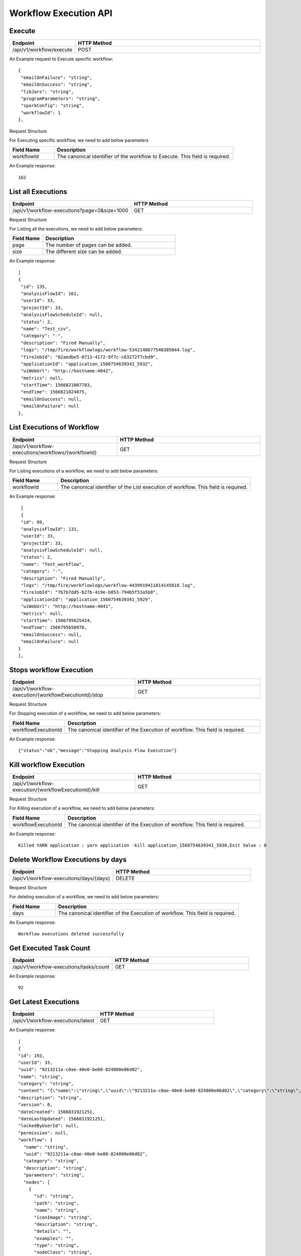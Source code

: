 Workflow Execution API
======================

Execute
------------------

.. list-table:: 
   :widths: 10 40
   :header-rows: 1

   * - Endpoint
     - HTTP Method
     
   * - /api/v1/workflow/execute
     - POST
     
An Example request to Execute specific workflow:   

::

    {
     "emailOnFailure": "string",
     "emailOnSuccess": "string",
     "libJars": "string",
     "programParameters": "string",
     "sparkConfig": "string",
     "workflowId": 1
    },

Request Structure

For Executing specific workflow, we need to add below parameters

.. list-table:: 
   :widths: 10 40
   :header-rows: 1

   * - Field Name
     - Description
   
      
   * - workflowId
     - The canonical identifier of the workflow to Execute. This field is required.
     

An Example response:

::

   162


List all Executions
------------------------

.. list-table:: 
   :widths: 40 40
   :header-rows: 1

   * - Endpoint
     - HTTP Method
     
   * - /api/v1/workflow-executions?page=0&size=1000
     - GET
     
Request Structure

For Listing all the executions, we need to add below parameters:

.. list-table:: 
   :widths: 10 40
   :header-rows: 1

   * - Field Name
     - Description
   
   * - page
     - The number of pages can be added.
   
   * - size
     - The different size can be added. 
     
An Example response:

::

   [
   {
    "id": 135,
    "analysisFlowId": 161,
    "userId": 33,
    "projectId": 33,
    "analysisFlowScheduleId": null,
    "status": 2,
    "name": "Test_csv",
    "category": "-",
    "description": "Fired Manually",
    "logs": "/tmp/fire/workflowlogs/workflow-5342148677548385044.log",
    "fireJobId": "02aedbe5-0713-4172-9f7c-c63272f7cbd9",
    "applicationId": "application_1560754639341_5932",
    "uiWebUrl": "http://hostname:4042",
    "metrics": null,
    "startTime": 1566821007783,
    "endTime": 1566821024075,
    "emailOnSuccess": null,
    "emailOnFailure": null
   },
   
List Executions of Workflow
------------------------------

.. list-table:: 
   :widths: 30 40
   :header-rows: 1

   * - Endpoint
     - HTTP Method
     
   * - /api/v1/workflow-executions/workflows/{workflowId}
     - GET
     
Request Structure

For Listing executions of a workflow, we need to add below parameters:

.. list-table:: 
   :widths: 10 40
   :header-rows: 1

   * - Field Name
     - Description
   
   * - workflowId
     - The canonical identifier of the List execution of workflow. This field is required.   
     
An Example response:

::

    [
    {
    "id": 99,
    "analysisFlowId": 131,
    "userId": 33,
    "projectId": 33,
    "analysisFlowScheduleId": null,
    "status": 2,
    "name": "Test_workflow",
    "category": "-",
    "description": "Fired Manually",
    "logs": "/tmp/fire/workflowlogs/workflow-4439919411814145818.log",
    "fireJobId": "7b7b7dd5-b27b-419e-b853-794b5f53a5b8",
    "applicationId": "application_1560754639341_5929",
    "uiWebUrl": "http://hostname:4041",
    "metrics": null,
    "startTime": 1566795625424,
    "endTime": 1566795650970,
    "emailOnSuccess": null,
    "emailOnFailure": null
   }
   ],    

Stops workflow Execution
------------------------

.. list-table:: 
   :widths: 40 40
   :header-rows: 1

   * - Endpoint
     - HTTP Method
     
   * - /api/v1/workflow-execution/{workflowExecutionId}/stop
     - GET
     
Request Structure

For Stopping execution of a workflow, we need to add below parameters:

.. list-table:: 
   :widths: 10 40
   :header-rows: 1

   * - Field Name
     - Description
   
   * - workflowExecutionId
     - The canonical identifier of the Execution of workflow. This field is required.   
     
An Example response:

::

    {"status":"ok","message":"Stopping Analysis Flow Execution"}

Kill workflow Execution
-----------------------

.. list-table:: 
   :widths: 40 40
   :header-rows: 1

   * - Endpoint
     - HTTP Method
     
   * - /api/v1/workflow-execution/{workflowExecutionId}/kill
     - GET
     
Request Structure

For Killing execution of a workflow, we need to add below parameters:

.. list-table:: 
   :widths: 10 40
   :header-rows: 1

   * - Field Name
     - Description
   
   * - workflowExecutionId
     - The canonical identifier of the Execution of workflow. This field is required.   
     
An Example response:

::

    Killed YARN application : yarn application -kill application_1560754639341_5930,Exit Value : 0
    
Delete Workflow Executions by days
-----------------------------------

.. list-table:: 
   :widths: 30 40
   :header-rows: 1

   * - Endpoint
     - HTTP Method
     
   * - /api/v1/workflow-executions/days/{days}
     - DELETE
     
Request Structure

For deleting execution of a workflow, we need to add below parameters:

.. list-table:: 
   :widths: 10 40
   :header-rows: 1

   * - Field Name
     - Description
   
   * - days
     - The canonical identifier of the Execution of workflow. This field is required.   
     
An Example response:

::

    Workflow executions deleted successfully

Get Executed Task Count
-----------------------

.. list-table:: 
   :widths: 30 40
   :header-rows: 1

   * - Endpoint
     - HTTP Method
     
   * - /api/v1/workflow-executions/tasks/count
     - GET
     
    
An Example response:

::

    92

Get Latest Executions
---------------------

.. list-table:: 
   :widths: 30 40
   :header-rows: 1

   * - Endpoint
     - HTTP Method
     
   * - /api/v1/workflow-executions/latest
     - GET
     
An Example response:

::

    [
    {
    "id": 193,
    "userId": 33,
    "uuid": "9213211a-c0ae-40e0-be80-824800e06d82",
    "name": "string",
    "category": "string",
    "content": "{\"name\":\"string\",\"uuid\":\"9213211a-c0ae-40e0-be80-824800e06d82\",\"category\":\"string\",\"description\":\"string\",\"parameters\":\"string\",\"nodes\":[{\"id\":\"string\",\"path\":\"string\",\"name\":\"string\",\"iconImage\":\"string\",\"description\":\"string\",\"details\":\"\",\"examples\":\"\",\"type\":\"string\",\"nodeClass\":\"string\",\"x\":\"string\",\"y\":\"string\",\"fields\":[{\"name\":\"string\",\"value\":\"string\",\"widget\":\"string\",\"title\":\"string\",\"description\":\"string\",\"optionsMap\":{},\"datatypes\":[\"string\"],\"optionsArray\":[\"string\"],\"required\":true,\"display\":true,\"editable\":true,\"disableRefresh\":true}],\"engine\":\"string\"}],\"edges\":[{\"source\":\"string\",\"target\":\"string\",\"id\":0}],\"dataSetDetails\":[],\"engine\":\"string\"}",
    "description": "string",
    "version": 0,
    "dateCreated": 1566831921251,
    "dateLastUpdated": 1566831921251,
    "lockedByUserId": null,
    "permission": null,
    "workflow": {
      "name": "string",
      "uuid": "9213211a-c0ae-40e0-be80-824800e06d82",
      "category": "string",
      "description": "string",
      "parameters": "string",
      "nodes": [
        {
          "id": "string",
          "path": "string",
          "name": "string",
          "iconImage": "string",
          "description": "string",
          "details": "",
          "examples": "",
          "type": "string",
          "nodeClass": "string",
          "x": "string",
          "y": "string",
          "fields": [
            {
              "name": "string",
              "value": "string",
              "widget": "string",
              "title": "string",
              "description": "string",
              "optionsMap": {},
              "datatypes": [
                "string"
              ],
              "optionsArray": [
                "string"
              ],
              "required": true,
              "display": true,
              "editable": true,
              "disableRefresh": true
            }
          ],
          "engine": "string"
        }
      ],
      "edges": [
        {
          "source": "string",
          "target": "string",
          "id": 0
        }
      ],
      "dataSetDetails": [],
      "engine": "string",
      "h2OWorkflow": false
    },
    "projectId": 33,
    "engine": "string"
    },   
